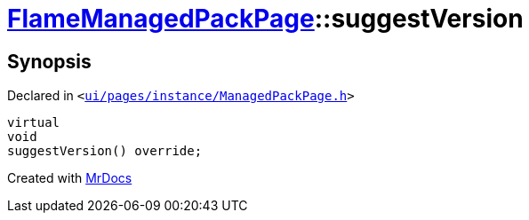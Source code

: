 [#FlameManagedPackPage-suggestVersion]
= xref:FlameManagedPackPage.adoc[FlameManagedPackPage]::suggestVersion
:relfileprefix: ../
:mrdocs:


== Synopsis

Declared in `&lt;https://github.com/PrismLauncher/PrismLauncher/blob/develop/ui/pages/instance/ManagedPackPage.h#L151[ui&sol;pages&sol;instance&sol;ManagedPackPage&period;h]&gt;`

[source,cpp,subs="verbatim,replacements,macros,-callouts"]
----
virtual
void
suggestVersion() override;
----



[.small]#Created with https://www.mrdocs.com[MrDocs]#
